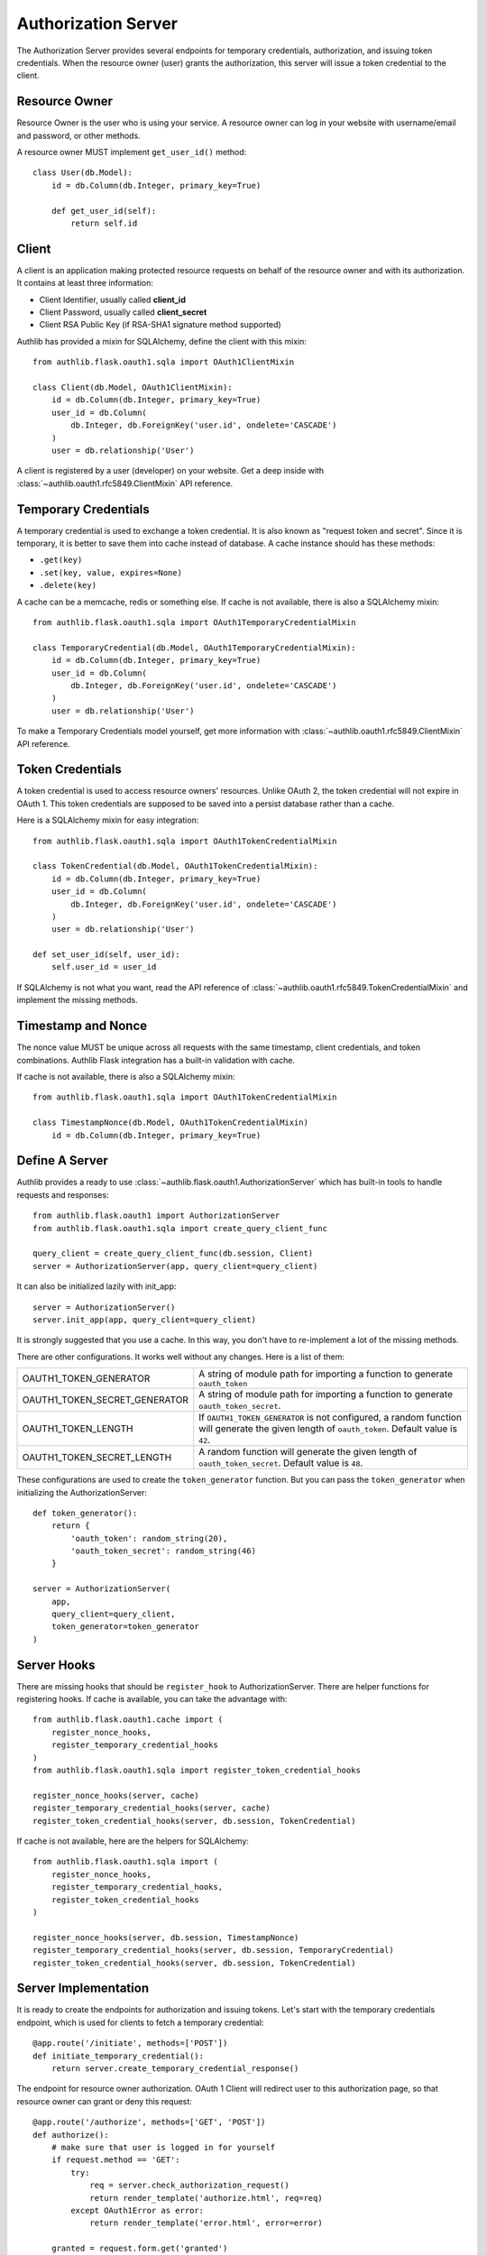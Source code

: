 Authorization Server
====================

The Authorization Server provides several endpoints for temporary credentials,
authorization, and issuing token credentials. When the resource owner (user)
grants the authorization, this server will issue a token credential to the
client.

Resource Owner
--------------

Resource Owner is the user who is using your service. A resource owner can
log in your website with username/email and password, or other methods.

A resource owner MUST implement ``get_user_id()`` method::

    class User(db.Model):
        id = db.Column(db.Integer, primary_key=True)

        def get_user_id(self):
            return self.id

Client
------

A client is an application making protected resource requests on behalf of the
resource owner and with its authorization. It contains at least three
information:

- Client Identifier, usually called **client_id**
- Client Password, usually called **client_secret**
- Client RSA Public Key (if RSA-SHA1 signature method supported)

Authlib has provided a mixin for SQLAlchemy, define the client with this mixin::

    from authlib.flask.oauth1.sqla import OAuth1ClientMixin

    class Client(db.Model, OAuth1ClientMixin):
        id = db.Column(db.Integer, primary_key=True)
        user_id = db.Column(
            db.Integer, db.ForeignKey('user.id', ondelete='CASCADE')
        )
        user = db.relationship('User')

A client is registered by a user (developer) on your website. Get a deep
inside with :class:`~authlib.oauth1.rfc5849.ClientMixin` API reference.

Temporary Credentials
---------------------

A temporary credential is used to exchange a token credential. It is also
known as "request token and secret". Since it is temporary, it is better to
save them into cache instead of database. A cache instance should has these
methods:

- ``.get(key)``
- ``.set(key, value, expires=None)``
- ``.delete(key)``

A cache can be a memcache, redis or something else. If cache is not available,
there is also a SQLAlchemy mixin::

    from authlib.flask.oauth1.sqla import OAuth1TemporaryCredentialMixin

    class TemporaryCredential(db.Model, OAuth1TemporaryCredentialMixin):
        id = db.Column(db.Integer, primary_key=True)
        user_id = db.Column(
            db.Integer, db.ForeignKey('user.id', ondelete='CASCADE')
        )
        user = db.relationship('User')

To make a Temporary Credentials model yourself, get more information with
:class:`~authlib.oauth1.rfc5849.ClientMixin` API reference.

Token Credentials
-----------------

A token credential is used to access resource owners' resources. Unlike
OAuth 2, the token credential will not expire in OAuth 1. This token credentials
are supposed to be saved into a persist database rather than a cache.

Here is a SQLAlchemy mixin for easy integration::

    from authlib.flask.oauth1.sqla import OAuth1TokenCredentialMixin

    class TokenCredential(db.Model, OAuth1TokenCredentialMixin):
        id = db.Column(db.Integer, primary_key=True)
        user_id = db.Column(
            db.Integer, db.ForeignKey('user.id', ondelete='CASCADE')
        )
        user = db.relationship('User')

    def set_user_id(self, user_id):
        self.user_id = user_id

If SQLAlchemy is not what you want, read the API reference of
:class:`~authlib.oauth1.rfc5849.TokenCredentialMixin` and implement the missing
methods.

Timestamp and Nonce
-------------------

The nonce value MUST be unique across all requests with the same timestamp,
client credentials, and token combinations. Authlib Flask integration has a
built-in validation with cache.

If cache is not available, there is also a SQLAlchemy mixin::

    from authlib.flask.oauth1.sqla import OAuth1TokenCredentialMixin

    class TimestampNonce(db.Model, OAuth1TokenCredentialMixin)
        id = db.Column(db.Integer, primary_key=True)


Define A Server
---------------

Authlib provides a ready to use :class:`~authlib.flask.oauth1.AuthorizationServer`
which has built-in tools to handle requests and responses::

    from authlib.flask.oauth1 import AuthorizationServer
    from authlib.flask.oauth1.sqla import create_query_client_func

    query_client = create_query_client_func(db.session, Client)
    server = AuthorizationServer(app, query_client=query_client)

It can also be initialized lazily with init_app::

    server = AuthorizationServer()
    server.init_app(app, query_client=query_client)

It is strongly suggested that you use a cache. In this way, you
don't have to re-implement a lot of the missing methods.

There are other configurations. It works well without any changes. Here is a
list of them:

================================== ===============================================
OAUTH1_TOKEN_GENERATOR             A string of module path for importing a
                                   function to generate ``oauth_token``
OAUTH1_TOKEN_SECRET_GENERATOR      A string of module path for importing a
                                   function to generate ``oauth_token_secret``.
OAUTH1_TOKEN_LENGTH                If ``OAUTH1_TOKEN_GENERATOR`` is not
                                   configured, a random function will generate
                                   the given length of ``oauth_token``. Default
                                   value is ``42``.
OAUTH1_TOKEN_SECRET_LENGTH         A random function will generate the given
                                   length of ``oauth_token_secret``. Default
                                   value is ``48``.
================================== ===============================================

These configurations are used to create the ``token_generator`` function. But
you can pass the ``token_generator`` when initializing the AuthorizationServer::

    def token_generator():
        return {
            'oauth_token': random_string(20),
            'oauth_token_secret': random_string(46)
        }

    server = AuthorizationServer(
        app,
        query_client=query_client,
        token_generator=token_generator
    )

Server Hooks
------------

There are missing hooks that should be ``register_hook`` to AuthorizationServer.
There are helper functions for registering hooks. If cache is available, you
can take the advantage with::

    from authlib.flask.oauth1.cache import (
        register_nonce_hooks,
        register_temporary_credential_hooks
    )
    from authlib.flask.oauth1.sqla import register_token_credential_hooks

    register_nonce_hooks(server, cache)
    register_temporary_credential_hooks(server, cache)
    register_token_credential_hooks(server, db.session, TokenCredential)

If cache is not available, here are the helpers for SQLAlchemy::

    from authlib.flask.oauth1.sqla import (
        register_nonce_hooks,
        register_temporary_credential_hooks,
        register_token_credential_hooks
    )

    register_nonce_hooks(server, db.session, TimestampNonce)
    register_temporary_credential_hooks(server, db.session, TemporaryCredential)
    register_token_credential_hooks(server, db.session, TokenCredential)


Server Implementation
---------------------

It is ready to create the endpoints for authorization and issuing tokens.
Let's start with the temporary credentials endpoint, which is used for clients
to fetch a temporary credential::

    @app.route('/initiate', methods=['POST'])
    def initiate_temporary_credential():
        return server.create_temporary_credential_response()

The endpoint for resource owner authorization. OAuth 1 Client will redirect
user to this authorization page, so that resource owner can grant or deny this
request::

    @app.route('/authorize', methods=['GET', 'POST'])
    def authorize():
        # make sure that user is logged in for yourself
        if request.method == 'GET':
            try:
                req = server.check_authorization_request()
                return render_template('authorize.html', req=req)
            except OAuth1Error as error:
                return render_template('error.html', error=error)

        granted = request.form.get('granted')
        if granted:
            grant_user = current_user
        else:
            grant_user = None

        try:
            return server.create_authorization_response(grant_user)
        except OAuth1Error as error:
            return render_template('error.html', error=error)

Then the final token endpoint. OAuth 1 Client will use the given temporary
credential and the ``oauth_verifier`` authorized by resource owner to exchange
the token credential::

    @app.route('/token', methods=['POST'])
    def issue_token():
        return server.create_token_response()

